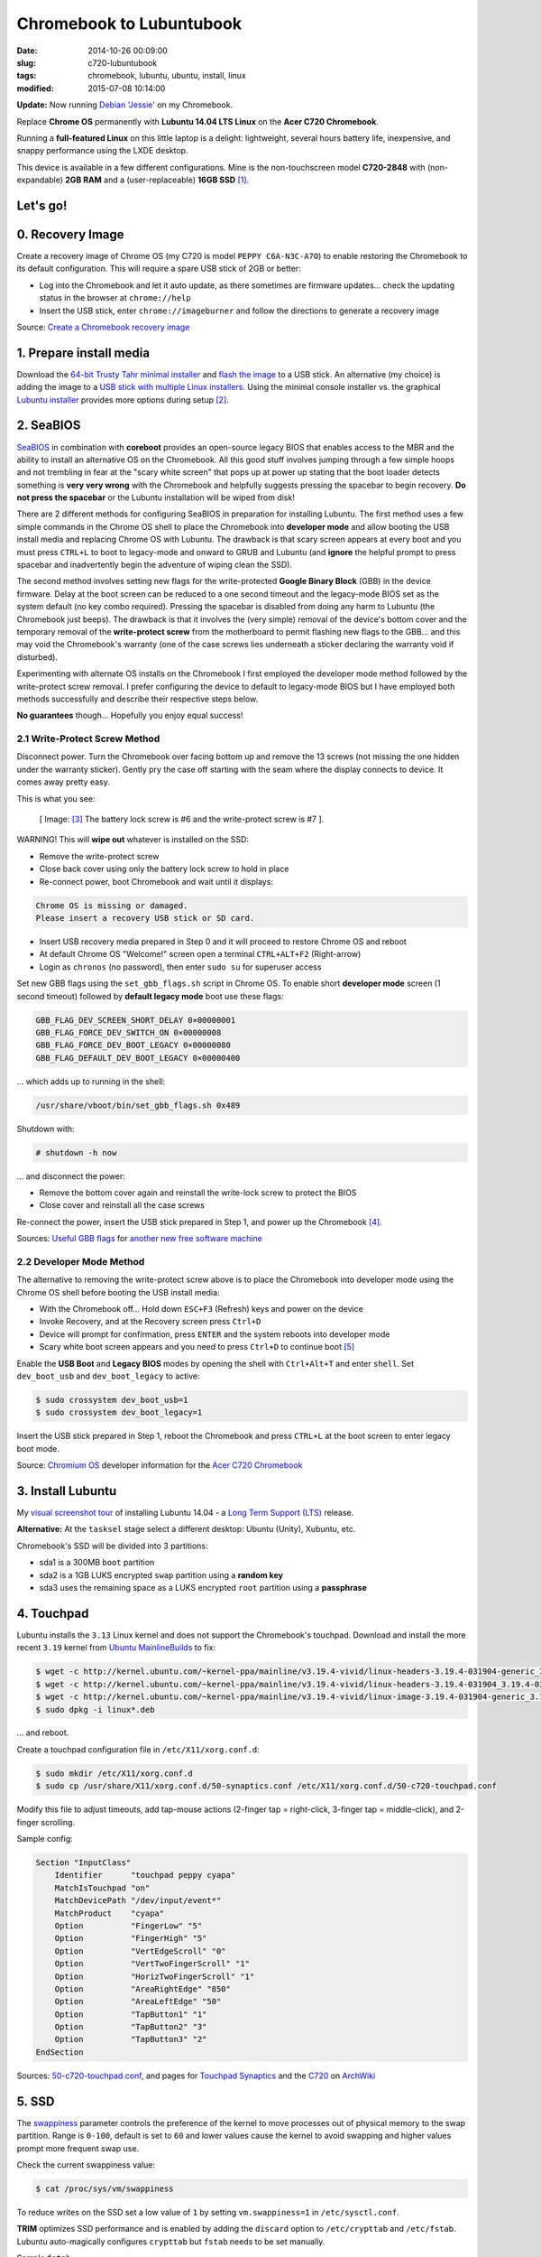 =========================
Chromebook to Lubuntubook
=========================

:date: 2014-10-26 00:09:00
:slug: c720-lubuntubook
:tags: chromebook, lubuntu, ubuntu, install, linux
:modified: 2015-07-08 10:14:00

**Update:** Now running `Debian 'Jessie' <http://www.circuidipity.com/c720-chromebook-to-jessiebook.html>`_ on my Chromebook.

Replace **Chrome OS** permanently with **Lubuntu 14.04 LTS Linux** on the **Acer C720 Chromebook**.

.. image:: images/c720-lubuntubook.png
    :align: right
    :alt: Acer C720 Lubuntubook
    :width: 300px
    :height: 157px

Running a **full-featured Linux** on this little laptop is a delight: lightweight, several hours battery life, inexpensive, and snappy performance using the LXDE desktop.

This device is available in a few different configurations. Mine is the non-touchscreen model **C720-2848** with (non-expandable) **2GB RAM** and a (user-replaceable) **16GB SSD** [1]_.

Let's go!
=========

0. Recovery Image
=================

Create a recovery image of Chrome OS (my C720 is model ``PEPPY C6A-N3C-A7O``) to enable restoring the Chromebook to its default configuration. This will require a spare USB stick of 2GB or better:

* Log into the Chromebook and let it auto update, as there sometimes are firmware updates... check the updating status in the browser at ``chrome://help``
* Insert the USB stick, enter ``chrome://imageburner`` and follow the directions to generate a recovery image

Source: `Create a Chromebook recovery image <https://support.google.com/chromebook/answer/1080595?hl=en>`_ 

1. Prepare install media
========================

Download the `64-bit Trusty Tahr minimal installer <http://archive.ubuntu.com/ubuntu/dists/trusty/main/installer-amd64/current/images/netboot/mini.iso>`_ and `flash the image <https://help.ubuntu.com/community/Installation/FromUSBStick>`_ to a USB stick. An alternative (my choice) is adding the image to a `USB stick with multiple Linux installers <http://www.circuidipity.com/multi-boot-usb.html>`_. Using the minimal console installer vs. the graphical `Lubuntu installer <https://help.ubuntu.com/community/Lubuntu/GetLubuntu>`_ provides more options during setup [2]_.

2. SeaBIOS
==========

`SeaBIOS <http://www.coreboot.org/SeaBIOS>`_ in combination with **coreboot** provides an open-source legacy BIOS that enables access to the MBR and the ability to install an alternative OS on the Chromebook. All this good stuff involves jumping through a few simple hoops and not trembling in fear at the "scary white screen" that pops up at power up stating that the boot loader detects something is **very very wrong** with the Chromebook and helpfully suggests pressing the spacebar to begin recovery. **Do not press the spacebar** or the Lubuntu installation will be wiped from disk!

There are 2 different methods for configuring SeaBIOS in preparation for installing Lubuntu. The first method uses a few simple commands in the Chrome OS shell to place the Chromebook into **developer mode** and allow booting the USB install media and replacing Chrome OS with Lubuntu. The drawback is that scary screen appears at every boot and you must press ``CTRL+L`` to boot to legacy-mode and onward to GRUB and Lubuntu (and **ignore** the helpful prompt to press spacebar and inadvertently begin the adventure of wiping clean the SSD).

The second method involves setting new flags for the write-protected **Google Binary Block** (GBB) in the device firmware. Delay at the boot screen can be reduced to a one second timeout and the legacy-mode BIOS set as the system default (no key combo required). Pressing the spacebar is disabled from doing any harm to Lubuntu (the Chromebook just beeps). The drawback is that it involves the (very simple) removal of the device's bottom cover and the temporary removal of the **write-protect screw** from the motherboard to permit flashing new flags to the GBB... and this may void the Chromebook's warranty (one of the case screws lies underneath a sticker declaring the warranty void if disturbed).

Experimenting with alternate OS installs on the Chromebook I first employed the developer mode method followed by the write-protect screw removal. I prefer configuring the device to default to legacy-mode BIOS but I have employed both methods successfully and describe their respective steps below.

**No guarantees** though... Hopefully you enjoy equal success!

2.1 Write-Protect Screw Method
------------------------------

Disconnect power. Turn the Chromebook over facing bottom up and remove the 13 screws (not missing the one hidden under the warranty sticker). Gently pry the case off starting with the seam where the display connects to device. It comes away pretty easy.

This is what you see:

.. figure:: images/c720-chromebook-annotated-innards.png
    :alt: C720 annotated innards
    :width: 800px
    :height: 558px

    [ Image: [3]_ The battery lock screw is #6 and the write-protect screw is #7 ].

.. role:: warning

:warning:`WARNING!` This will **wipe out** whatever is installed on the SSD:

* Remove the write-protect screw
* Close back cover using only the battery lock screw to hold in place
* Re-connect power, boot Chromebook and wait until it displays:                           
                                                                                
.. code-block:: bash
    
    Chrome OS is missing or damaged.                                            
    Please insert a recovery USB stick or SD card.                              

* Insert USB recovery media prepared in Step 0 and it will proceed to restore Chrome OS and reboot
* At default Chrome OS "Welcome!" screen open a terminal ``CTRL+ALT+F2`` (Right-arrow)
* Login as ``chronos`` (no password), then enter ``sudo su`` for superuser access

Set new GBB flags using the ``set_gbb_flags.sh`` script in Chrome OS. To enable short **developer mode** screen (1 second timeout) followed by **default legacy mode** boot use these flags:

.. code-block:: bash

    GBB_FLAG_DEV_SCREEN_SHORT_DELAY 0×00000001
    GBB_FLAG_FORCE_DEV_SWITCH_ON 0×00000008
    GBB_FLAG_FORCE_DEV_BOOT_LEGACY 0×00000080
    GBB_FLAG_DEFAULT_DEV_BOOT_LEGACY 0×00000400

... which adds up to running in the shell:

.. code-block:: bash

    /usr/share/vboot/bin/set_gbb_flags.sh 0x489

Shutdown with:

.. code-block:: bash

    # shutdown -h now

... and disconnect the power:

* Remove the bottom cover again and reinstall the write-lock screw to protect the BIOS
* Close cover and reinstall all the case screws

Re-connect the power, insert the USB stick prepared in Step 1, and power up the Chromebook [4]_.

Sources: `Useful GBB flags <http://www.coreboot.org/pipermail/coreboot/2014-January/077083.html>`_ for `another new free software machine <https://blogs.fsfe.org/the_unconventional/2014/04/20/c720-debian/>`_

2.2 Developer Mode Method
-------------------------

The alternative to removing the write-protect screw above is to place the Chromebook into developer mode using the Chrome OS shell before booting the USB install media:

* With the Chromebook off... Hold down ``ESC+F3`` (Refresh) keys and power on the device
* Invoke Recovery, and at the Recovery screen press ``Ctrl+D``
* Device will prompt for confirmation, press ``ENTER`` and the system reboots into developer mode
* Scary white boot screen appears and you need to press ``Ctrl+D`` to continue boot [5]_

Enable the **USB Boot** and **Legacy BIOS** modes by opening the shell with ``Ctrl+Alt+T`` and enter ``shell``. Set ``dev_boot_usb`` and ``dev_boot_legacy`` to active:

.. code-block:: bash

    $ sudo crossystem dev_boot_usb=1
    $ sudo crossystem dev_boot_legacy=1

Insert the USB stick prepared in Step 1, reboot the Chromebook and press ``CTRL+L`` at the boot screen to enter legacy boot mode.

Source: `Chromium OS <http://www.chromium.org/chromium-os>`_ developer information for the `Acer C720 Chromebook <http://www.chromium.org/chromium-os/developer-information-for-chrome-os-devices/acer-c720-chromebook>`_

3. Install Lubuntu
==================

My `visual screenshot tour <http://www.circuidipity.com/c720-lubuntubook-install.html>`_ of installing Lubuntu 14.04 - a `Long Term Support (LTS) <https://wiki.ubuntu.com/Releases>`_ release.

**Alternative:** At the ``tasksel`` stage select a different desktop: Ubuntu (Unity), Xubuntu, etc.

Chromebook's SSD will be divided into 3 partitions:

* sda1 is a 300MB ``boot`` partition 
* sda2 is a 1GB LUKS encrypted ``swap`` partition using a **random key**
* sda3 uses the remaining space as a LUKS encrypted ``root`` partition using a **passphrase**

4. Touchpad
===========

Lubuntu installs the ``3.13`` Linux kernel and does not support the Chromebook's touchpad. Download and install the more recent ``3.19`` kernel from `Ubuntu MainlineBuilds <https://wiki.ubuntu.com/Kernel/MainlineBuilds>`_ to fix:

.. code-block:: bash

    $ wget -c http://kernel.ubuntu.com/~kernel-ppa/mainline/v3.19.4-vivid/linux-headers-3.19.4-031904-generic_3.19.4-031904.201504131440_amd64.deb
    $ wget -c http://kernel.ubuntu.com/~kernel-ppa/mainline/v3.19.4-vivid/linux-headers-3.19.4-031904_3.19.4-031904.201504131440_all.deb
    $ wget -c http://kernel.ubuntu.com/~kernel-ppa/mainline/v3.19.4-vivid/linux-image-3.19.4-031904-generic_3.19.4-031904.201504131440_amd64.deb
    $ sudo dpkg -i linux*.deb                                                       
                                                                                    
... and reboot.                                                       
                                                                                    
Create a touchpad configuration file in ``/etc/X11/xorg.conf.d``: 

.. code-block:: bash

    $ sudo mkdir /etc/X11/xorg.conf.d
    $ sudo cp /usr/share/X11/xorg.conf.d/50-synaptics.conf /etc/X11/xorg.conf.d/50-c720-touchpad.conf

Modify this file to adjust timeouts, add tap-mouse actions (2-finger tap = right-click, 3-finger tap = middle-click), and 2-finger scrolling.

Sample config:

.. code-block:: bash

    Section "InputClass" 
        Identifier      "touchpad peppy cyapa" 
        MatchIsTouchpad "on" 
        MatchDevicePath "/dev/input/event*" 
        MatchProduct    "cyapa" 
        Option          "FingerLow" "5" 
        Option          "FingerHigh" "5"
        Option          "VertEdgeScroll" "0"
        Option          "VertTwoFingerScroll" "1"
        Option          "HorizTwoFingerScroll" "1"
        Option          "AreaRightEdge" "850"
        Option          "AreaLeftEdge" "50"
        Option          "TapButton1" "1"
        Option          "TapButton2" "3"
        Option          "TapButton3" "2"
    EndSection

Sources: `50-c720-touchpad.conf <https://github.com/vonbrownie/linux-post-install/blob/master/config/c720_lubuntubook/etc/X11/xorg.conf.d/50-c720-touchpad.conf>`_, and pages for `Touchpad Synaptics <https://wiki.archlinux.org/index.php/Touchpad_Synaptics>`_ and the `C720 <https://wiki.archlinux.org/index.php/Acer_C720_Chromebook#configuration>`_ on `ArchWiki <https://wiki.archlinux.org/>`_

5. SSD
======

The `swappiness <https://en.wikipedia.org/wiki/Swappiness>`_ parameter controls the preference of the kernel to move processes out of physical memory to the swap partition. Range is ``0-100``, default is set to ``60`` and lower values cause the kernel to avoid swapping and higher values prompt more frequent swap use.

Check the current swappiness value:

.. code-block:: bash

    $ cat /proc/sys/vm/swappiness

To reduce writes on the SSD set a low value of ``1`` by setting ``vm.swappiness=1`` in ``/etc/sysctl.conf``.

**TRIM** optimizes SSD performance and is enabled by adding the ``discard`` option to ``/etc/crypttab`` and ``/etc/fstab``. Lubuntu auto-magically configures ``crypttab`` but ``fstab`` needs to be set manually.

Sample ``fstab``:

.. code-block:: bash

    # <file system> <mount point>   <type>  <options>       <dump>  <pass>
    /dev/mapper/sda3_crypt /               ext4    noatime,discard,errors=remount-ro 0       1
    # /boot was on /dev/sda1 during installation
    UUID=[some_long_random_string] /boot    ext4    noatime,discard         0       2
    /dev/mapper/sda2_crypt none            swap    sw,discard              0       0

After modifying ``fstab`` update ``/boot/initrd.img-*`` by running:

.. code-block:: bash
 
    $ sudo update-initramfs -u -k all                                                      

Source: `TRIM configuration on solid-state drives <http://www.linuxjournal.com/content/solid-state-drives-get-one-already>`_

6. Suspend
==========

To enable suspend-and-resume [6]_ create ``/etc/initramfs-tools/scripts/init-top/unbind_ehci`` with the following:

.. code-block:: bash

    PREREQ=""

    prereqs()
    {
            echo "${PREREQ}"
    }

    case ${1} in
            prereqs)
                    prereqs
                    exit 0
                    ;;
    esac

    log_success_msg "Unbind ehci for preventing error"
    echo -n "0000:00:1d.0" > /sys/bus/pci/drivers/ehci-pci/unbind
    exit 0
                      
... and make it executable:
                                                                                    
.. code-block:: bash                                                                
                                                                                    
    $ sudo chmod 755 /etc/initramfs-tools/scripts/init-top/unbind_ehci              
                                                                                    
Create a new ``udev`` rule ``/etc/udev/rules.d/10_disable-ehci.rules`` with the following:

.. code-block:: bash

    ACTION=="add", SUBSYSTEM=="pci", DRIVER=="ehci_hcd", \
        RUN+="/bin/sh -c 'echo -n %k > %S%p/driver/unbind'"
                      
Update ``/boot/initrd.img-*`` by running:                                                                 
                                                                                    
.. code-block:: bash                                                                
                                                                                    
    $ sudo update-initramfs -k all -u                                               

Configure boot options in ``/etc/default/grub``:                                         
                                                                                
.. code-block:: bash                                                            
                                                                                
    GRUB_CMDLINE_LINUX_DEFAULT="quiet splash acpi_osi=Linux acpi_backlight=vendor add_efi_memmap boot=local i915.modeset=1 tpm_tis.force=1 tpm_tis.interrupts=0 nmi_watchdog=panic,lapic intel_pstate=enable"
                                                                                
... save the changes and run:                                                                    
                                                                                
.. code-block:: bash                                                            
                                                                                
    $ sudo update-grub                                                          
                                                                                
A bit of a tug-of-war can erupt between ``systemd-logind`` and the ``xfce4-power-manager`` when setting the closing/opening of Lubuntubook's lid to trigger suspend/resume. I grant precedence to the settings in the power manager by disabling the ``LidSwitch`` event in ``logind``.

Add this line in ``/etc/systemd/logind.conf``:
                                                                                
.. code-block:: bash                                                            
                                                                                
    HandleLidSwitch=ignore                                                      
                                                                                
... and restart the service:                                                                
                                                                                
.. code-block:: bash                                                            
                                                                                
    $ sudo restart systemd-logind                                               

Suspend now works reliably when triggered from Lubuntu's shutdown menu. Chromebook will go to sleep and pushing the power button/opening the lid will resume the system with the desktop locked and a password prompt [7]_.

Sources: `unbind_ehci <https://github.com/vonbrownie/linux-post-install/blob/master/config/c720_lubuntubook/etc/initramfs-tools/scripts/init-top/unbind_ehci>`_ and `10_disable-ehci.rules <https://github.com/vonbrownie/linux-post-install/blob/master/config/c720_lubuntubook/etc/udev/rules.d/10_disable-ehci.rules>`_, `C720 suspend tips <https://www.reddit.com/r/chrubuntu/comments/1rsxkd/list_of_fixes_for_xubuntu_1310_on_the_acer_c720/ch8eq2o>`_, and `configuring grub <https://www.reddit.com/r/chrubuntu/comments/2evv1c/updating_ubuntu_kernel_headers_image_etc/ckaf6hx>`_

7. Keyboard Shortcuts
=====================

Top row on the keyboard with the shortcut icons (brightness, volume, etc.) identify in Linux as the ``F1-F10`` keys and the Search key (in the ``CapsLk`` position) acts as the ``Super`` (Windows) modifier key.

Create keyboard shortcuts by first installing:

* ``xbindkeys`` - associate keys to shell commands
* ``xbacklight`` - set backlight level using RandR
* ``pulseaudio-utils`` - manage sound with ``pactl``
* ``xvkbd`` - send characters to another client 

.. code-block:: bash

    $ sudo apt-get install xbindkeys xbacklight pulseaudio-utils xvkbd

7.1 Direction, Brightness, Volume, Page Keys
--------------------------------------------

.. code-block:: bash

    $ xbindkeys -k

Enable the function keys to modify the sound and brightness settings by creating ``$HOME/.xbindkeysrc``:

.. code-block:: bash

    # backward/forward
    "xvkbd -xsendevent -text "\A\[Left]""
    F1 

    "xvkbd -xsendevent -text "\A\[Right]""
    F2 

    # backlight decrease/increase
    "xbacklight -dec 10"
    F6
    "xbacklight -inc 10"
    F7

    # volume mute/decrease/increase
    "pactl set-sink-mute alsa_output.pci-0000_00_1b.0.analog-stereo toggle"
    F8
    "pactl set-sink-volume alsa_output.pci-0000_00_1b.0.analog-stereo -- -10%"
    F9
    "pactl set-sink-volume alsa_output.pci-0000_00_1b.0.analog-stereo -- +10%"
    F10

    # page up/down, home, end
    "xvkbd -xsendevent -text '\[Page_Up]'"
    Alt + Up

    "xvkbd -xsendevent -text '\[Page_Down]'"
    Alt + Down

    "xvkbd -xsendevent -text '\[Home]'"
    Alt + Left

    "xvkbd -xsendevent -text '\[End]'"
    Alt + Right

Enable the new key shortcuts by running:

.. code-block:: bash

    $ xbindkeys

Lubuntu auto-detects ``$HOME/.xbindkeysrc``  and will run ``xbindkeys`` on the next login.

Sources: `xbindkeysrc-chromebook <https://github.com/vonbrownie/linux-post-install/blob/master/config/c720_lubuntubook/home/username/xbindkeysrc-chromebook>`_, `Xbindkeys <https://wiki.archlinux.org/index.php/Xbindkeys>`_, and another sample `Chromebook-friendly xbindkeysrc <https://github.com/alexpatel/dotfiles/blob/master/xbindkeysrc>`_

7.2 Power Key
-------------

Power key in upper-right corner ignores any configuration in the window manager and triggers poweroff without delay when pressed (easy to do by accident as its positioned next to ``backspace``).

If you want to disable the power key edit ``/etc/systemd/logind.conf`` and set ``HandlePowerKey=ignore``.

8. Wireless
===========

There are a few settings to modify to improve performance of Chromebook's wireless chipset [8]_. Identify the card and parameters:

.. code-block:: bash

    $ lspci | grep -i net
    01:00.0 Network controller: Qualcomm Atheros AR9462 Wireless Network Adapter (rev 01)
    $ modinfo ath9k | grep parm
    parm:           debug:Debugging mask (uint)
    parm:           nohwcrypt:Disable hardware encryption (int)
    parm:           blink:Enable LED blink on activity (int)
    parm:           btcoex_enable:Enable wifi-BT coexistence (int)
    parm:           bt_ant_diversity:Enable WLAN/BT RX antenna diversity (int)
    parm:           ps_enable:Enable WLAN PowerSave (int)
    parm:           use_chanctx:Enable channel context for concurrency (int)

Create ``/etc/modprobe.d/ath9k.conf`` with the following options:

.. code-block:: bash
  
    options ath9k bt_ant_diversity=1 ps_enable=0

Sources: `ath9k.conf <https://github.com/vonbrownie/linux-post-install/blob/master/config/c720_lubuntubook/etc/modprobe.d/ath9k.conf>`_, `ath9k wireless driver <http://wireless.kernel.org/en/users/Drivers/ath9k>`_ and `bluetooth coexistence <http://wireless.kernel.org/en/users/Drivers/ath9k/btcoex>`_                                                       

9. Helpful Resources
====================

* My personal `Lubuntubook configurations <https://github.com/vonbrownie/linux-post-install/tree/master/config/c720_lubuntubook>`_ 
* `CrunchBang Linux <https://github.com/liangcj/AcerC720CrunchBang>`_ on the Acer C720
* Arch Linux `C720 installation with useful post-install details <https://wiki.archlinux.org/index.php/Acer_C720_Chromebook>`_
* Ongoing `discussion thread about configuring Chromebooks <http://www.reddit.com/r/chrubuntu/comments/1rsxkd/list_of_fixes_for_xubuntu_1310_on_the_acer_c720/>`_ 
* Turn Chromebooks into `Ubuntu-based code learning machines for kids <http://blog.codestarter.org/post/93985346780/how-we-turn-199-chromebooks-into-ubuntu-based-code>`_

Happy hacking!

Notes
-----

.. [1] Device information `output of lshw, lspci, and lsusb <https://github.com/vonbrownie/linux-post-install/tree/master/config/c720_lubuntubook/doc>`_.

.. [2] Specifically in this instance, the Ubuntu console installer provides a random key option for the encrypted swap partition.

.. [3] Image courtesy of `Chromium <http://www.chromium.org/chromium-os/developer-information-for-chrome-os-devices/acer-c720-chromebook#TOC-Firmware>`_.

.. [4] Whenever you remove battery power to the Chromebook (like opening up the case) the hardware clock on the motherboard resets to a future year (mine travelled to 2040). Providing a network connection is up during the Lubuntu installation the system should fetch a correct time from a NTP server. Otherwise fix the `fallout from an incorrect clock <https://blogs.fsfe.org/the_unconventional/2014/04/20/c720-debian/>`_ by re-mounting partitions read-only and correct filesystem timestamps using ``fsck``.

.. [5] Switching between developer and normal (non-developer) modes will remove user accounts and their associated information from your Chromebook.

.. [6] Some HOWTOs talk about adding ``modprobe.blacklist=ehci_hcd,ehci_pci`` but in Ubuntu they are compiled into the kernel. Disabling them early in boot instead appears to do the trick.

.. [7] However when suspend is triggered by closing or opening the lid the system correctly suspends and resumes but no screenlock. Attempting to enable suspend in ``light-locker`` led to a black screen after suspending and required a hard shutdown to recover.

.. [8] SSH sessions on the Chromebook often "stall" when the connection has been idle for a short period... taking several seconds to "wake up" again. Creating ``ath9k.conf`` improved things.
